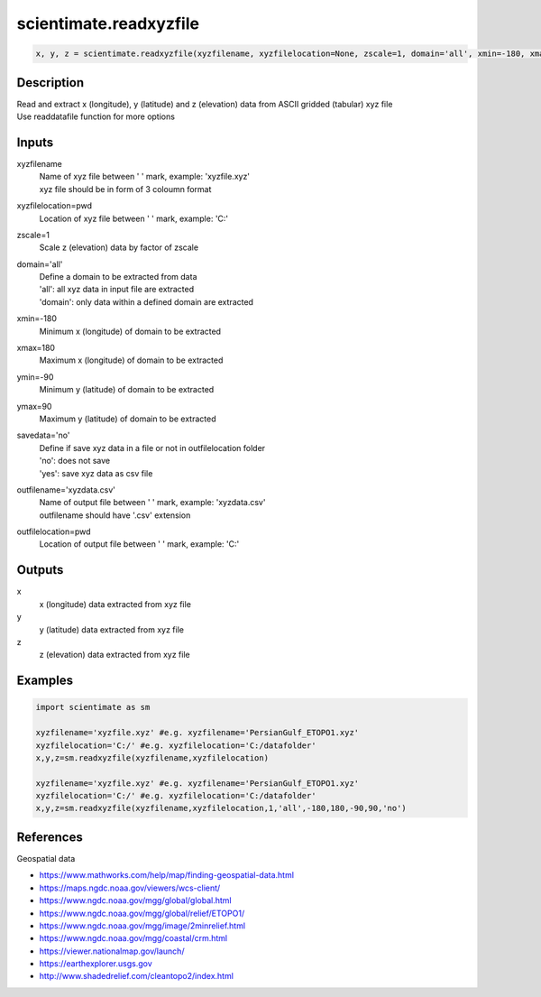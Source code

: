.. ++++++++++++++++++++++++++++++++YA LATIF++++++++++++++++++++++++++++++++++
.. +                                                                        +
.. + ScientiMate                                                            +
.. + Earth-Science Data Analysis Library                                    +
.. +                                                                        +
.. + Developed by: Arash Karimpour                                          +
.. + Contact     : www.arashkarimpour.com                                   +
.. + Developed/Updated (yyyy-mm-dd): 2017-11-01                             +
.. +                                                                        +
.. ++++++++++++++++++++++++++++++++++++++++++++++++++++++++++++++++++++++++++

scientimate.readxyzfile
=======================

.. code:: python

    x, y, z = scientimate.readxyzfile(xyzfilename, xyzfilelocation=None, zscale=1, domain='all', xmin=-180, xmax=180, ymin=-90, ymax=90, savedata='no', outfilename='xyzdata.csv', outfilelocation=None)

Description
-----------

| Read and extract x (longitude), y (latitude) and z (elevation) data from ASCII gridded (tabular) xyz file
| Use readdatafile function for more options

Inputs
------

xyzfilename
    | Name of xyz file between ' ' mark, example: 'xyzfile.xyz'
    | xyz file should be in form of 3 coloumn format
xyzfilelocation=pwd
    Location of xyz file between ' ' mark, example: 'C:\'
zscale=1
    Scale z (elevation) data by factor of zscale
domain='all'
    | Define a domain to be extracted from data
    | 'all': all xyz data in input file are extracted 
    | 'domain': only data within a defined domain are extracted
xmin=-180
    Minimum x (longitude) of domain to be extracted
xmax=180
    Maximum x (longitude) of domain to be extracted
ymin=-90
    Minimum y (latitude) of domain to be extracted
ymax=90
    Maximum y (latitude) of domain to be extracted
savedata='no'
    | Define if save xyz data in a file or not in outfilelocation folder
    | 'no': does not save
    | 'yes': save xyz data as csv file
outfilename='xyzdata.csv'
    | Name of output file between ' ' mark, example: 'xyzdata.csv'
    | outfilename should have '.csv' extension
outfilelocation=pwd
    Location of output file between ' ' mark, example: 'C:\'

Outputs
-------

x
    x (longitude) data extracted from xyz file
y
    y (latitude) data extracted from xyz file
z
    z (elevation) data extracted from xyz file

Examples
--------

.. code:: python

    import scientimate as sm

    xyzfilename='xyzfile.xyz' #e.g. xyzfilename='PersianGulf_ETOPO1.xyz'
    xyzfilelocation='C:/' #e.g. xyzfilelocation='C:/datafolder'
    x,y,z=sm.readxyzfile(xyzfilename,xyzfilelocation)

    xyzfilename='xyzfile.xyz' #e.g. xyzfilename='PersianGulf_ETOPO1.xyz'
    xyzfilelocation='C:/' #e.g. xyzfilelocation='C:/datafolder'
    x,y,z=sm.readxyzfile(xyzfilename,xyzfilelocation,1,'all',-180,180,-90,90,'no')

References
----------

Geospatial data

* https://www.mathworks.com/help/map/finding-geospatial-data.html
* https://maps.ngdc.noaa.gov/viewers/wcs-client/
* https://www.ngdc.noaa.gov/mgg/global/global.html
* https://www.ngdc.noaa.gov/mgg/global/relief/ETOPO1/
* https://www.ngdc.noaa.gov/mgg/image/2minrelief.html
* https://www.ngdc.noaa.gov/mgg/coastal/crm.html
* https://viewer.nationalmap.gov/launch/
* https://earthexplorer.usgs.gov
* http://www.shadedrelief.com/cleantopo2/index.html

.. License & Disclaimer
.. --------------------
..
.. Copyright (c) 2020 Arash Karimpour
..
.. http://www.arashkarimpour.com
..
.. THE SOFTWARE IS PROVIDED "AS IS", WITHOUT WARRANTY OF ANY KIND, EXPRESS OR
.. IMPLIED, INCLUDING BUT NOT LIMITED TO THE WARRANTIES OF MERCHANTABILITY,
.. FITNESS FOR A PARTICULAR PURPOSE AND NONINFRINGEMENT. IN NO EVENT SHALL THE
.. AUTHORS OR COPYRIGHT HOLDERS BE LIABLE FOR ANY CLAIM, DAMAGES OR OTHER
.. LIABILITY, WHETHER IN AN ACTION OF CONTRACT, TORT OR OTHERWISE, ARISING FROM,
.. OUT OF OR IN CONNECTION WITH THE SOFTWARE OR THE USE OR OTHER DEALINGS IN THE
.. SOFTWARE.

